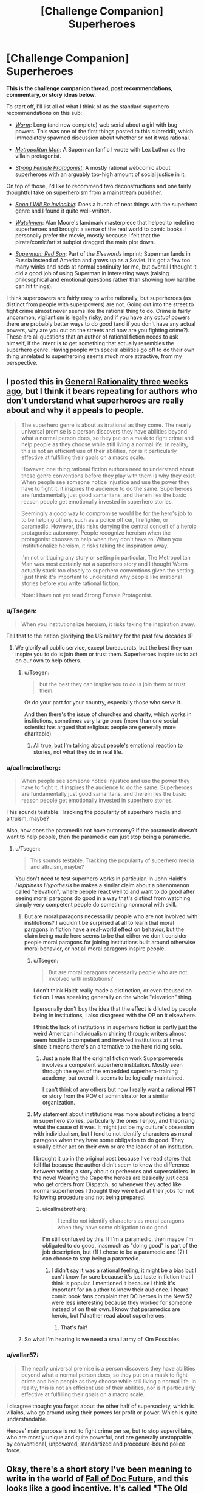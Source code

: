 #+TITLE: [Challenge Companion] Superheroes

* [Challenge Companion] Superheroes
:PROPERTIES:
:Author: alexanderwales
:Score: 24
:DateUnix: 1469669544.0
:DateShort: 2016-Jul-28
:END:
*This is the challenge companion thread, post recommendations, commentary, or story ideas below.*

To start off, I'll list all of what I think of as the standard superhero recommendations on this sub:

- [[https://parahumans.wordpress.com/2011/06/11/1-1/][/Worm/]]: Long (and now complete) web serial about a girl with bug powers. This was one of the first things posted to this subreddit, which immediately spawned discussion about whether or not it was rational.

- [[https://www.fanfiction.net/s/10360716/1/The-Metropolitan-Man][/Metropolitan Man/]]: A Superman fanfic I wrote with Lex Luthor as the villain protagonist.

- [[http://strongfemaleprotagonist.com/issue-1/page-0/][/Strong Female Protagonist/]]: A mostly rational webcomic about superheroes with an arguably too-high amount of social justice in it.

On top of those, I'd like to recommend two deconstructions and one fairly thoughtful take on superheroism from a mainstream publisher.

- [[https://www.amazon.com/Soon-I-Will-be-Invincible/dp/0307279863][/Soon I Will Be Invincible/]]: Does a bunch of neat things with the superhero genre and I found it quite well-written.

- [[https://www.amazon.com/Watchmen-Alan-Moore/dp/0930289234][/Watchmen/]]: Alan Moore's landmark masterpiece that helped to redefine superheroes and brought a sense of the real world to comic books. I personally prefer the movie, mostly because I felt that the pirate/comic/artist subplot dragged the main plot down.

- [[https://www.amazon.com/Superman-Red-Son-Mark-Millar/dp/1401247113][/Superman: Red Son/]]: Part of the /Elsewords/ imprint; Superman lands in Russia instead of America and grows up as a Soviet. It's got a few too many winks and nods at normal continuity for me, but overall I thought it did a good job of using Superman in interesting ways (raising philosophical and emotional questions rather than showing how hard he can hit things).

I think superpowers are fairly easy to write rationally, but superheroes (as distinct from people with superpowers) are not. Going out into the street to fight crime almost never seems like the rational thing to do. Crime is fairly uncommon, vigilantism is legally risky, and if you have any /actual/ powers there are probably better ways to do good (and if you don't have any actual powers, why are you out on the streets and how are you fighting crime?). These are all questions that an author of rational fiction needs to ask himself, if the intent is to get something that actually resembles the superhero genre. Having people with special abilities go off to do their own thing unrelated to superheroing seems much more attractive, from my perspective.


** I posted this in [[https://www.reddit.com/r/rational/comments/4riwlf/d_wednesday_worldbuilding_thread/d51iuw8][General Rationality three weeks ago]], but I think it bears repeating for authors who don't understand what superheroes are really about and why it appeals to people.

#+begin_quote
  The superhero genre is about as irrational as they come. The nearly universal premise is a person discovers they have abilities beyond what a normal person does, so they put on a mask to fight crime and help people as they choose while still living a normal life. In reality, this is not an efficient use of their abilities, nor is it particularly effective at fulfilling their goals on a macro scale.

  However, one thing rational fiction authors need to understand about these genre conventions before they play with them is why they exist. When people see someone notice injustice and use the power they have to fight it, it inspires the audience to do the same. Superheroes are fundamentally just good samaritans, and therein lies the basic reason people get emotionally invested in superhero stories.

  Seemingly a good way to compromise would be for the hero's job to to be helping others, such as a police officer, firefighter, or paramedic. However, this risks denying the central conceit of a heroic protagonist: autonomy. People recognize heroism when the protagonist chooses to help when they don't have to. When you institutionalize heroism, it risks taking the inspiration away.

  I'm not critiquing any story or setting in particular, The Metropolitan Man was most certainly not a superhero story and I thought Worm actually stuck too closely to superhero conventions given the setting. I just think it's important to understand why people like irrational stories before you write rational fiction.

  Note: I have not yet read Strong Female Protagonist.
#+end_quote
:PROPERTIES:
:Author: trekie140
:Score: 8
:DateUnix: 1469679075.0
:DateShort: 2016-Jul-28
:END:

*** u/Tsegen:
#+begin_quote
  When you institutionalize heroism, it risks taking the inspiration away.
#+end_quote

Tell that to the nation glorifying the US military for the past few decades :P
:PROPERTIES:
:Author: Tsegen
:Score: 5
:DateUnix: 1469690707.0
:DateShort: 2016-Jul-28
:END:

**** We glorify all public service, except bureaucrats, but the best they can inspire you to do is join them or trust them. Superheroes inspire us to act on our own to help others.
:PROPERTIES:
:Author: trekie140
:Score: 1
:DateUnix: 1469716548.0
:DateShort: 2016-Jul-28
:END:

***** u/Tsegen:
#+begin_quote
  but the best they can inspire you to do is join them or trust them.
#+end_quote

Or do your part for your country, especially those who serve it.

And then there's the issue of churches and charity, which works in institutions, sometimes very large ones (more than one social scientist has argued that religious people are generally more charitable)
:PROPERTIES:
:Author: Tsegen
:Score: 1
:DateUnix: 1469740085.0
:DateShort: 2016-Jul-29
:END:

****** All true, but I'm talking about people's emotional reaction to stories, not what they do in real life.
:PROPERTIES:
:Author: trekie140
:Score: 1
:DateUnix: 1469754277.0
:DateShort: 2016-Jul-29
:END:


*** u/callmebrotherg:
#+begin_quote
  When people see someone notice injustice and use the power they have to fight it, it inspires the audience to do the same. Superheroes are fundamentally just good samaritans, and therein lies the basic reason people get emotionally invested in superhero stories.
#+end_quote

This sounds testable. Tracking the popularity of superhero media and altruism, maybe?

Also, how does the paramedic not have autonomy? If the paramedic doesn't want to help people, then the paramedic can just stop being a paramedic.
:PROPERTIES:
:Author: callmebrotherg
:Score: 2
:DateUnix: 1469724835.0
:DateShort: 2016-Jul-28
:END:

**** u/Tsegen:
#+begin_quote
  This sounds testable. Tracking the popularity of superhero media and altruism, maybe?
#+end_quote

You don't need to test superhero works in particular. In John Haidt's /Happiness Hypothesis/ he makes a similar claim about a phenomenon called "elevation", where people react well to and want to do good after seeing moral paragons do good in a way that's distinct from watching simply very competent people do something nonmoral with skill.
:PROPERTIES:
:Author: Tsegen
:Score: 4
:DateUnix: 1469727804.0
:DateShort: 2016-Jul-28
:END:

***** But are moral paragons necessarily people who are not involved with institutions? I wouldn't be surprised at all to learn that moral paragons in fiction have a real-world effect on behavior, but the claim being made here seems to be that either we don't consider people moral paragons for joining institutions built around otherwise moral behavior, or not all moral paragons inspire people.
:PROPERTIES:
:Author: callmebrotherg
:Score: 1
:DateUnix: 1469733800.0
:DateShort: 2016-Jul-28
:END:

****** u/Tsegen:
#+begin_quote
  But are moral paragons necessarily people who are not involved with institutions?
#+end_quote

I don't think Haidt really made a distinction, or even focused on fiction. I was speaking generally on the whole "elevation" thing.

I personally don't buy the idea that the effect is diluted by people being in institutions, I also disagreed with the OP on it elsewhere.

I think the lack of institutions in superhero fiction is partly just the weird American individualism shining through; writers almost seem hostile to competent and involved institutions at times since it means there's an alternative to the hero riding solo.
:PROPERTIES:
:Author: Tsegen
:Score: 5
:DateUnix: 1469739936.0
:DateShort: 2016-Jul-29
:END:

******* Just a note that the original fiction work Superpowereds involves a competent superhero institution. Mostly seen through the eyes of the embedded superhero-training academy, but overall it seems to be logically maintained.

I can't think of any others but now I really want a rational PRT or story from the POV of administrator for a similar organization.
:PROPERTIES:
:Author: whywhisperwhy
:Score: 1
:DateUnix: 1469804630.0
:DateShort: 2016-Jul-29
:END:


****** My statement about institutions was more about noticing a trend in superhero stories, particularly the ones I enjoy, and theorizing what the cause of it was. It might just be my culture's obsession with individualism, but I tend to not identify characters as moral paragons when they have some obligation to do good. They usually either act on their own or are the leader of an institution.

I brought it up in the original post because I've read stores that fell flat because the author didn't seem to know the difference between writing a story about superheroes and supersoldiers. In the novel Wearing the Cape the heroes are basically just cops who get orders from Dispatch, so whenever they acted like normal superheroes I thought they were bad at their jobs for not following procedure and not being prepared.
:PROPERTIES:
:Author: trekie140
:Score: 2
:DateUnix: 1469744727.0
:DateShort: 2016-Jul-29
:END:

******* u/callmebrotherg:
#+begin_quote
  I tend to not identify characters as moral paragons when they have some obligation to do good.
#+end_quote

I'm still confused by this. If I'm a paramedic, then maybe I'm obligated to do good, inasmuch as "doing good" is part of the job description, but (1) I chose to be a paramedic and (2) I can choose to stop being a paramedic.
:PROPERTIES:
:Author: callmebrotherg
:Score: 3
:DateUnix: 1469745935.0
:DateShort: 2016-Jul-29
:END:

******** I didn't say it was a rational feeling, it might be a bias but I can't know for sure because it's just taste in fiction that I think is popular. I mentioned it because I think it's important for an author to know their audience. I heard comic book fans complain that DC heroes in the New 52 were less interesting because they worked for someone instead of on their own. I know that paramedics are heroic, but I'd rather read about superheroes.
:PROPERTIES:
:Author: trekie140
:Score: 4
:DateUnix: 1469754023.0
:DateShort: 2016-Jul-29
:END:

********* That's fair!
:PROPERTIES:
:Author: callmebrotherg
:Score: 2
:DateUnix: 1469775354.0
:DateShort: 2016-Jul-29
:END:


***** So what I'm hearing is we need a small army of Kim Possibles.
:PROPERTIES:
:Author: nerdguy1138
:Score: 1
:DateUnix: 1470626059.0
:DateShort: 2016-Aug-08
:END:


*** u/vallar57:
#+begin_quote
  The nearly universal premise is a person discovers they have abilities beyond what a normal person does, so they put on a mask to fight crime and help people as they choose while still living a normal life. In reality, this is not an efficient use of their abilities, nor is it particularly effective at fulfilling their goals on a macro scale.
#+end_quote

I disagree though: you forgot about the other half of supersociety, which is villains, who go around using their powers for profit or power. Which is quite understandable.

Heroes' main purpose is not to fight crime per se, but to stop supervillains, who are mostly unique and quite powerful, and are generally unstoppable by conventional, unpowered, standartized and procedure-bound police force.
:PROPERTIES:
:Author: vallar57
:Score: 1
:DateUnix: 1470042737.0
:DateShort: 2016-Aug-01
:END:


** Okay, there's a short story I've been meaning to write in the world of [[http://docfuture.tumblr.com/post/62787551366/stories][Fall of Doc Future]], and this looks like a good incentive. It's called "The Old Man", and it's about The Volunteer. I should have it done within the week.

Edit: It's now up on my site, and linked under the main contest thread.
:PROPERTIES:
:Author: DocFuture
:Score: 4
:DateUnix: 1469680508.0
:DateShort: 2016-Jul-28
:END:

*** "What's this?! Someone wants to write a fanzine piece for the Doc Future world! I wonder what Doc Future would think of that? I should let him know!"

Eyes track upwards.

"Oh."
:PROPERTIES:
:Author: TennisMaster2
:Score: 5
:DateUnix: 1469731278.0
:DateShort: 2016-Jul-28
:END:

**** 8-)
:PROPERTIES:
:Author: DocFuture
:Score: 2
:DateUnix: 1469752392.0
:DateShort: 2016-Jul-29
:END:


** Many of the most popular Japanese animation series are about people who have unique superpowers, wearing brightly colored distinctive costumes, beating each other up. Yet as superhero stories they're borderline. They're created under the same constraints as superheroes (visual medium, good versus evil, characters have autonomy), but somehow they've managed to all do so in ways that are different from superheroes, whether they technically fit under the definition or not.
:PROPERTIES:
:Author: Jiro_T
:Score: 3
:DateUnix: 1469743357.0
:DateShort: 2016-Jul-29
:END:

*** Those series operate in a vacuum. The series defines the world and setting, or occurs microcosmically. High school, fantasy world, underground society or subculture, etc. Superhero stories are set on worlds with societal structures or concerns very much like our own and/or take place in integrated mainstream cultural settings. Gotham, Valhalla, the Milky Way, etc.
:PROPERTIES:
:Author: TennisMaster2
:Score: 1
:DateUnix: 1469766161.0
:DateShort: 2016-Jul-29
:END:


** u/Tsegen:
#+begin_quote
  Having people with special abilities go off to do their own thing unrelated to superheroing seems much more attractive, from my perspective.
#+end_quote

I can't think of the last work that actually did something with metahumans that didn't involve other metahumans.

I mean, 'superheroing' is probably justifiable for any short tale, it's the universe around it that's weird, with the masquerade and all. But no one truly escapes the metahuman conflict. Barring oneshots, what was the last fic that actually dealt with someone just running away from all of the crime and doing something interesting?

It's seems that, once you have to actually write without dealing with cognitively easy things like an enemy that can turn you into dust with their eyes the difficulty of actually writing something becomes much harder. It's harder to make a story where a teleporter runs a shipping company or stays (mostly) out of the "hero" scene and have it be interesting.
:PROPERTIES:
:Author: Tsegen
:Score: 3
:DateUnix: 1469691460.0
:DateShort: 2016-Jul-28
:END:

*** u/Geminii27:
#+begin_quote
  It's harder to make a story where a teleporter runs a shipping company
#+end_quote

I've been assembling some ideas around something similar for a while (the invention of fixed point-to-point portals as a global monopoly). The conflict basically comes down to there being an awful lot of money invested in the status quo of an awful lot of industries around the world which, in one way or another, rely on charging customers money because some things are far away from other things. Global shipping of all kinds. Travel. Tourism. Commuting. Pipelines. Road and rail. Airlines. Duplication of things (like company outlets, or management hubs) in several locations because "you can't be in two places at once". Support industries, including such players as every oil/fuel company ever. Politicians and governments with histories of using us-them-over-there rhetoric.

That kind of money, influence, and power doesn't tend to like having the rug yanked out from underneath it by someone who won't even explain how they're doing it, and whose technology is proving frustratingly impossible to reverse-engineer, or even make sense of.

A lot of very, very wealthy people are about to become very, very unhappy...
:PROPERTIES:
:Author: Geminii27
:Score: 3
:DateUnix: 1469715757.0
:DateShort: 2016-Jul-28
:END:

**** I think a simple answer to that situation is to say that superpowers are subject to regulation when used for business because they're considered economically disruptive. It's legal to use them for volunteer work, but when you charge something the government makes sure you don't put whole industries out of business. Private investigators and security services would probably be exceptions.
:PROPERTIES:
:Author: trekie140
:Score: 2
:DateUnix: 1469718811.0
:DateShort: 2016-Jul-28
:END:

***** Worm mentioned this in a way that seems believable. The thinker based (thinkers are heroes with powers geared towards doing mental based things like analysing trends, see the future or manipulate probabilities) heroes employed by the Government monitor the economy to ensure that no one is unduly manipulating the financial markets. Small scale things are fine but anything that could threaten to destabilize the whole thing is usually found and squashed before it can do so.
:PROPERTIES:
:Author: Kishoto
:Score: 2
:DateUnix: 1469731416.0
:DateShort: 2016-Jul-28
:END:

****** I thought that was just for using stuff like clairvoyance, precognition, probability manipulation, super-intuition, etc., to "cheat" at the stock market and gambling? And the reason there's not more mundane utility in Worm was because 1) explicit xenobiotic idiot balls, and 2) the powers that were best suited for revolutionizing the world -- /superscience/ Tinkering -- were closer to magical empowerment than anything involving actual engineering.
:PROPERTIES:
:Author: captainNematode
:Score: 3
:DateUnix: 1469811373.0
:DateShort: 2016-Jul-29
:END:

******* It's been a while but I think it's for any power usage that could potentially crash the market. Things like legitimate business (such as Accord's) weren't inhibited but things that could destabilize things like someone that could spawn gold, or manipulate stocks, was watched for and curbed.
:PROPERTIES:
:Author: Kishoto
:Score: 1
:DateUnix: 1469839634.0
:DateShort: 2016-Jul-30
:END:


*** u/elevul:
#+begin_quote
  Barring oneshots, what was the last fic that actually dealt with someone just running away from all of the crime and doing something interesting?
#+end_quote

Dunno about fics, but the characters in Chronicle did some pretty interesting things with their powers, and at the end the main character decided to just enjoy his life travelling rather than doing superheroing: [[http://www.imdb.com/title/tt1706593/]]
:PROPERTIES:
:Author: elevul
:Score: 2
:DateUnix: 1469731884.0
:DateShort: 2016-Jul-28
:END:

**** I don't think Chronicle is what he's looking for. A lot of the film is just the characters goofing off with their powers, but the climax is a hero-villain fight straight out of a comic book. I got the impression from the ending that the main character had decided to become a superhero, essentially making this film his origin story, and the director's original plans for a sequel seemed to corroborate that.
:PROPERTIES:
:Author: trekie140
:Score: 3
:DateUnix: 1469745618.0
:DateShort: 2016-Jul-29
:END:


*** [[https://www.youtube.com/watch?v=1wMvv924Gks][The Specials]] has an inversion of this trope - in that world /successful/ people with superpowers stay out of superheroing (a superspeedster literally does run a shipping company, and comes back to try to persuade The Strobe to give up his delusions and use his laser powers in industrial manufacturing).

However you're absolutely right, running the shipping company is /not interesting/, and that's basically why the offer is rejected. Superheroes are people who want to live /interesting/ lives, regardless of optimality. I think they share that characteristic with almost all of humanity in that regard. Most folks could live /far/ more optimally than they actually do.
:PROPERTIES:
:Author: aeschenkarnos
:Score: 2
:DateUnix: 1469744459.0
:DateShort: 2016-Jul-29
:END:

**** A speedster running a shipping company /sounds/ boring, but that's fundamentally a business story, not a superhero story.

Instead of thinking about villains to fight, think about CEOs to maneuver against.
:PROPERTIES:
:Author: hackerkiba
:Score: 2
:DateUnix: 1469828843.0
:DateShort: 2016-Jul-30
:END:

***** DCU/corporate dystopia cross, with the Earth 2 JLA as the villainous zaibatsus? The world is ruled by WayneTech, Amazon Corporation, Space Elevator, EmeraldPal, and Lightning Road ... can the upstart LexCorp, led by charismatic hero-scientist Luthor, defeat the entrenched powers and bring abundance to the people?
:PROPERTIES:
:Author: aeschenkarnos
:Score: 1
:DateUnix: 1469831358.0
:DateShort: 2016-Jul-30
:END:


*** I think the reason it hasn't been written is because not many people want to read it. You're not telling a superhero story, you're telling a story that just happens to include characters with superpowers. If you were going to tell a story about someone just doing their job, then why bother giving them powers? It might make things more visually interesting, but how else would superpowers change the story?
:PROPERTIES:
:Author: trekie140
:Score: 2
:DateUnix: 1469719427.0
:DateShort: 2016-Jul-28
:END:

**** u/Tsegen:
#+begin_quote
  I think the reason it hasn't been written is because not many people want to read it.
#+end_quote

Well...yes, that's the point.

I also think the difficulty of actually making something complex like society with mutants is understated though

#+begin_quote
  If you were going to tell a story about someone just doing their job, then why bother giving them powers?
#+end_quote

Powers create interesting problems. I mean, this is [[/r/rational]] fiction, that's not a new idea is it?
:PROPERTIES:
:Author: Tsegen
:Score: 1
:DateUnix: 1469720172.0
:DateShort: 2016-Jul-28
:END:


*** u/OrzBrain:
#+begin_quote
  It's harder to make a story where a teleporter runs a shipping company or stays (mostly) out of the "hero" scene and have it be interesting.
#+end_quote

The Jumpers series of novels has this premise to a large extent and is pretty good. Especially the latest which is about using and abusing teleportation powers for space industry and payload launch.
:PROPERTIES:
:Author: OrzBrain
:Score: 1
:DateUnix: 1470339807.0
:DateShort: 2016-Aug-05
:END:


** So what do people reckon would be the most effective applications -- by the yardstick of saving and improving lives -- of Superman's various powersets (e.g. Golden Age, Silver Age, New 52, etc.) in our world? I wrote a quick FB comment with some thoughts when 80,000 hours posted a [[https://80000hours.org/career-guide/high-impact-jobs/][career guide thing recently]], which I then tossed into a [[https://nikvetr.wordpress.com/2016/07/20/superman-effective-power-application/][blog post]] for posterity. Earning to give as a celebrity and athlete seemed the best for a relatively weaker Superman (depending on regulations), and stuff involving space (asteroid mining, satellite launching, moon/mars colonization) broadly struck me as best for his middle showings, disregarding his occasional as-the-plot-demands supergenius. His upper levels don't bear much discussion, since they're way too OP. What do y'all think?
:PROPERTIES:
:Author: captainNematode
:Score: 3
:DateUnix: 1469756956.0
:DateShort: 2016-Jul-29
:END:

*** I agree on pretty much everything involving space; it's one of those things that only rarely gets touched on in the comics, but represents a huge amount of time and money saved for everyone involved. Last I heard, Elon Musk was targeting $1,000 per pound to put things into orbit. Superman's specific powers vary widely, since he's more of a mythological figure than bound to any one strict continuity, but most of the mid-tier incarnations can carry an oil tanker with some effort. If we figure that he can put 10,000 long tons (DWT of a small tanker) into orbit in a single trip, then that's twenty billion dollars for a single trip that he could probably finish during a coffee break.

There are logistical, engineering, regulatory, and market reasons for this being more complicated than that, but most of those problems can be solved by a team of people skimming 1/10,000 of the money off to deal with them, requiring no need for Superman to do anything but the heavy lifting. There are strong arguments to be made about Superman destroying an industry and stifling innovation in rocketry, but on balance I think it would be better to depend on him. Note that this does not take time away from defending the earth against existential threats, nor does it take appreciable time away from his valuable personal life as Clark Kent.
:PROPERTIES:
:Author: alexanderwales
:Score: 7
:DateUnix: 1469764128.0
:DateShort: 2016-Jul-29
:END:

**** Yah, I love reading about clever applications in mundane utility and logistics and stuff, but I dunno that many others would (e.g.s [[http://tvtropes.org/pmwiki/pmwiki.php/JustForFun/TheseLookLikeJobsForTheSuperman][here]], though I feel it's missing a lot in creativity). It's always seemed like the first step for Superman (and most any superhero) should be to hire a crack team of advisers with expertise in economics, health, civil engineering, politics, materials science, etc., that they might provide recommendations on how he'd best to apply his powers (or talent scouts to assemble that team). Though I suppose doing that realistically would require the author to have some expertise in all of those... still, some humility and admission of decision-making fallibility on Superman's part (before he screws everything up with Good Intentions) would be appreciated.

I hadn't really considered negative implications of the collapse of rocketry (or conventional mining, etc.). But I think action on Superman's part it would create far more jobs than it would destroy, and if he's really concerned he could fund his own rocket engineering firm (and hell, it might spurn innovation, given much cheaper access to test conditions or advances in zero-g, vacuum chamber manufacturing. If the limiting factor/sticking point in your rocket science is performance under gravity assist, or communication at long distances, or w/e, Superman can vastly cheapen the process of getting there in the first place). And in any case, I think I'd just write that off as the cost of progress -- windows and light-bulbs put candlemakers out of business but the world was not poorer for it. You wouldn't wan tall out eggs to be in Superman's basket, though, so developing space-faring technologies in parallel to Superman Rocketry Incorporated could well be motivated by that alone.
:PROPERTIES:
:Author: captainNematode
:Score: 2
:DateUnix: 1469810709.0
:DateShort: 2016-Jul-29
:END:

***** I was thinking something along those lines. Instead of ferrying people to and from orbit, Superman could offer to put stations in orbit that people would travel to and from normally. It would cut down costs on big expensive projects that would increase demand for smaller ones so innovation still proceeds.

Anyone with Superman's level of power would probably be subject to regulations that determine how much and what kind of impact they can have on the economy. The market wants both growth and stability, so that means assuring investors that superpowers can be exploited for profit with little risk.
:PROPERTIES:
:Author: trekie140
:Score: 2
:DateUnix: 1469988971.0
:DateShort: 2016-Jul-31
:END:


**** There actually is a precedent for this in the comics with his work with Star Labs. I can also see him helping out with engineering projects, including space travel, but he might decline if it meant he wouldn't be able to leave in an emergency. If he was okay with setting aside time for this, he still wouldn't want the space program to become dependent upon him on the off chance he died or lost his powers and left people stranded in space.
:PROPERTIES:
:Author: trekie140
:Score: 1
:DateUnix: 1469983623.0
:DateShort: 2016-Jul-31
:END:


** While Worm did analyze and explain a lot of superhero tropes, there were three aspects of its setting that didn't make sense to me. I only read the first half since it started feeling more like survival horror than superheroes when the Slaughterhouse 9 showed up, so some of these might've been explained but they still nagged at me while I was reading. If you want to write a superhero story, I would like these to be avoided or addressed.

Firstly, most of the heroes don't seem to be interested in helping people, so why would they decide to become superheroes? None of them seemed to have been forced into crimefighting and it seemed like many of them had operated independently before joining the Protectorate, yet so few of them care about doing heroic things. Watchmen explained why people became "costumed adventurers" for selfish reasons, but Worm didn't and the setting is so different that I don't see how the same idea would apply.

Second, it strikes me as bizarre that superhero tropes are the norm when the Endbringers are a thing. Humanity is under siege by essentially unstoppable kaiju, yet fighting them is considered a side gig to the cops and robbers culture of heroes and villains. Additionally, I would've expected the Protectorate to be far more militarized to deal with those threats instead of relying on good samaritans to volunteer. I assume the Endbringer attacks are supposed to be similar to Crisis Crossovers in comic books, but they're so much more common and deadly that I don't understand how a normal superhero culture can exist.

Finally, I don't buy the explanation for why supervillains are more common than superheroes. Supposedly it's because powers are induced by experiencing trauma, but I fail to see why trauma victims would be more likely to commit crimes, let alone make a career out of it. The motivations of each character makes sense, since most villains appear to be gang members, domestic terrorists, and psychopaths; but I don't buy that they are more common due to the nature of superpowers.
:PROPERTIES:
:Author: trekie140
:Score: 4
:DateUnix: 1469678719.0
:DateShort: 2016-Jul-28
:END:

*** u/aeschenkarnos:
#+begin_quote
  I only read the first half
#+end_quote

Pretty much everything you ask is explained in the second half. [[https://www.reddit.com/r/rational/comments/4uy79d/challenge_companion_superheroes/d5tyuvk][Alexanderwales explains below.]]
:PROPERTIES:
:Author: aeschenkarnos
:Score: 7
:DateUnix: 1469700362.0
:DateShort: 2016-Jul-28
:END:


*** In response to your last point, I believe the reason was partially because people who are trauma victims and go through a trigger event usually already have pretty crappy lives to begin with. Lives that tend to already start people off towards a life of villainy, rather than good. The trigger event merely cements it.
:PROPERTIES:
:Author: b14ckr05e
:Score: 3
:DateUnix: 1469682103.0
:DateShort: 2016-Jul-28
:END:


*** u/Tsegen:
#+begin_quote
  Firstly, most of the heroes don't seem to be interested in helping people, so why would they decide to become superheroes?
#+end_quote

Most of the story is from the perspective of villains...

#+begin_quote
  None of them seemed to have been forced into crimefighting and it seemed like many of them had operated independently before joining the Protectorate yet so few of them care about doing heroic things
#+end_quote

People like Assault were forced and a lot of the Case 53s took the job cause the PRT was the best place for them.

Besides, multiple people talk about and do heroic things. Miss Militia is considered a hero, the Vegas capes lament that they can't save Vegas completely. They are obligated by law to go to every S-Class event (the Protectorate that is) and helped catch people like Bakuda and a bunch of Wards volunteered to fight the S9 and others when they didn't have to. They also patrolled when the city was wrecked by Leviathan but obviously that stuff is hard to paper over.

As I said it's from the POV of the villain and the PRT is kinda put upon, they are probably more like cops than the uplifting image of Superman. You hear about cops when they do something /particularly/ amazing but, in a crime ridden city how often do you spend time thinking about cops as "heroic"?

#+begin_quote
  but I fail to see why trauma victims would be more likely to commit crimes, let alone make a career out of it.
#+end_quote

I imagine the logic is like "someone who is more likely to receive the requisite trauma is more likely to be in the segment of the population that actually is most at risk for crime anyway" and/or "the trigger cause problems both immediately and in the sort of reckless use powers can cause".
:PROPERTIES:
:Author: Tsegen
:Score: 1
:DateUnix: 1469690628.0
:DateShort: 2016-Jul-28
:END:


** I still maintain that, if Hollywood weren't so conservative with regards to safe box office bets, Metropolitan Man would be ideal for a fairly faithful film adaptation. It's a perfect Superman story, told very well, and could be made more cinematic than I think most imagine. It also happens to feature the sort of stuff this sub loves. If there were a Metropolitan Man movie, then it would easily be my favorite live action superhero film of all time.

I also think Worm would make a great animated series, with the caveat that animation is often associated with being marketed to children, which Worm decidedly is not and should not be.
:PROPERTIES:
:Author: LiteralHeadCannon
:Score: 5
:DateUnix: 1469761197.0
:DateShort: 2016-Jul-29
:END:

*** I disagree wholeheartedly. Not that I think a Metropolitan Man film couldn't be good, but there's no way average Superman fans would like it. Man of Steel split audiences down the middle with its take on the hero, and MM is even darker. From what I've learned, most people seem to like Superman specifically because the stories are so happy and idealistic.

Even if by some miracle fans don't get as pissed off about Supes murdering a mob boss as they did when he killed Zod in defense of innocent people, there's still no way they'd tolerate the story ending with Luthor winning. The only way I could see Metropolitan Man as a successful film is if you changed all the character's names like with Fifty Shades of Grey.
:PROPERTIES:
:Author: trekie140
:Score: 2
:DateUnix: 1469924291.0
:DateShort: 2016-Jul-31
:END:


** IMO [[http://docfuture.tumblr.com/post/82363551272/fall-of-doc-future-contents][The Fall of Doc Future]] belongs on this list.

And on the subject of Flashes, [[https://play.google.com/music/preview/Tbtf3ay5cnyr3gvevsc4v5pmpdq?lyrics=1&utm_source=google&utm_medium=search&utm_campaign=lyrics&pcampaignid=kp-lyrics][The Ballad of Barry Allen]] (video [[https://www.youtube.com/watch?v=p1YGgLV3ZgM][here]]) deserves a shoutout for /thinking through the consequences/ of actually having superspeed.
:PROPERTIES:
:Author: aeschenkarnos
:Score: 2
:DateUnix: 1469744056.0
:DateShort: 2016-Jul-29
:END:


** On pain of causing a spat in our peaceful community, I will say this:

/Of course/ Worm /is rational. It's obvious. It's as rational-fiction-ish as you can possibly get if you haven't heard of rational fiction beforehand. How do you deny it. If you intentionally planned to create the perfect superhero story, incorporating all of the tropes and all of the outcomes of those tropes and harmoniously unify them, then you would get/ Worm.
:PROPERTIES:
:Author: AmeteurOpinions
:Score: 4
:DateUnix: 1469672590.0
:DateShort: 2016-Jul-28
:END:

*** The problem a lot of people have with Worm is that it's attempting to add patches onto the superhero genre so that the world can keep on spinning as it normally does, but with people running around in spandex and fighting each other. The mechanisms by which it attempts to accomplish this:

- [[#s][]]
- [[#s][]]
- [[#s][]]
- [[#s][]]
- [[#s][]]

To me, there's a distinction between /justifying/ something and /rationalizing/ something. If there's a problem in /Star Trek/ that can clearly be solved via teleporter and someone says "We can't get a lock because of the transphase inducers!" that's a justification that helps to suspend disbelief ... but it's just a handwave to get that issue out of the way. To me, Worm felt like it had a lot of justifications without that much rationality; there seemed to be lots of cases where the answer to why someone didn't do X was implicitly or explicitly one of those things spoilered above, which just served to sweep the issue of doing the rational thing under the rug so it could be ignored in favor of a story that was trying to be about people in capes fighting each other.

I mostly enjoyed Worm, and I think the characterization in particular is stellar, but for my own personal definition of rational fiction, it's on the other side of the line.
:PROPERTIES:
:Author: alexanderwales
:Score: 5
:DateUnix: 1469675937.0
:DateShort: 2016-Jul-28
:END:

**** Interesting to note that [[#s][your 3rd bullet point above]] was utilized in Methods of Rationality too. That excuse for seemingly irrational behavior has apparently occurred independently to multiple authors. Are there other examples, too?
:PROPERTIES:
:Author: thecommexokid
:Score: 8
:DateUnix: 1469688521.0
:DateShort: 2016-Jul-28
:END:

***** I thought the use of [REDACTED] in HP:MoR was quite clever, because a lot of Dumbledore's actions make a lot of sense once you assume [[#s][]]

On the other hand, lots of decisions Cauldron made in hand very arbitrary even after learning about [[#s][]]
:PROPERTIES:
:Author: CouteauBleu
:Score: 5
:DateUnix: 1469695795.0
:DateShort: 2016-Jul-28
:END:

****** I remember reading a worm fanfic where Contessa mentioned that she once apparently prevented a civil war by burying a cupcake and beating another cape in a dance off.
:PROPERTIES:
:Author: technoninja1
:Score: 1
:DateUnix: 1469721414.0
:DateShort: 2016-Jul-28
:END:


***** .... Christian Theology.
:PROPERTIES:
:Author: Izeinwinter
:Score: 3
:DateUnix: 1469718838.0
:DateShort: 2016-Jul-28
:END:

****** The Bible, Rationalist^{TM} version
:PROPERTIES:
:Author: TheImmortalLS
:Score: 3
:DateUnix: 1469748832.0
:DateShort: 2016-Jul-29
:END:

******* That's "Conversations With God". ;) Cleans up the magic system and the contradictory character motivation problems.
:PROPERTIES:
:Author: aeschenkarnos
:Score: 1
:DateUnix: 1469798138.0
:DateShort: 2016-Jul-29
:END:


***** This is why, once again, [[https://www.reddit.com/r/rational/comments/2z5ooe/d_goddamn_do_i_hate_prophecies/][I hate prophecy so goddamn much.]]

HPMOR at least had the excuse that prophecies exist in canon, though I wouldn't have minded subverting that somehow. But in Worm, I would have been perfectly fine with the removal of Dinah and Contessa, or at least a huge nerfing of their powers. I think the story actually would have been better without Dinah in particular: it would have given characters more organic reasons to act as they did, instead of "The prophecy said so."
:PROPERTIES:
:Author: DaystarEld
:Score: 3
:DateUnix: 1469732468.0
:DateShort: 2016-Jul-28
:END:


**** Your third bullet point is off imo. [[#s][]]
:PROPERTIES:
:Author: Tsegen
:Score: 3
:DateUnix: 1469690882.0
:DateShort: 2016-Jul-28
:END:


**** I'm using BaconReader and I can't see your bullet points.
:PROPERTIES:
:Author: trekie140
:Score: 1
:DateUnix: 1469716818.0
:DateShort: 2016-Jul-28
:END:

***** Baconreader parses subreddit CSS the first time you enter a subreddit with the app. Spoilers are done via CSS, so it's probable that Baconreader failed in some way on initially entering the sub. Alternatively, Baconreader might just be failing to render the spoilers for some other reason. [[/r/rational]] uses standard spoiler code.
:PROPERTIES:
:Author: alexanderwales
:Score: 2
:DateUnix: 1469717360.0
:DateShort: 2016-Jul-28
:END:
